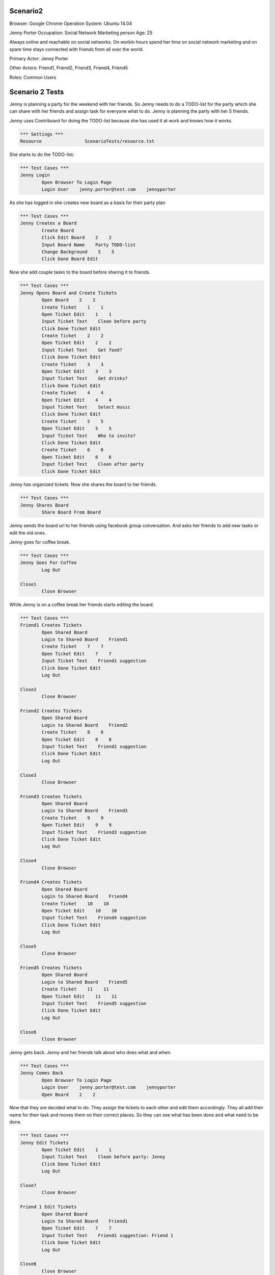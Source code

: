 .. default-role:: code

============
Scenario2
============

Browser: Google Chrome
Operation System: Ubuntu 14.04

Jenny Porter
Occupation: Social Network Marketing person
Age: 25

Always online and reachable on social networks. On workin hours
spend her time on social network marketing and on spare time stays connected
with friends from all over the world.

Primary Actor: Jenny Porter

Other Actors: Friend1, Friend2, Friend3, Friend4, Friend5

Roles: Common Users


.. contents:: Table of contents
   :local:
   :depth: 2


=================
Scenario 2 Tests
=================

Jenny is planning a party for the weekend with her friends. So Jenny needs to do a TODO-list for the party which she can
share with her friends and assign task for everyone what to do. Jenny is planning the party with her 5 friends.

Jenny uses Contriboard for doing the TODO-list because she has used it at work and knows how it works.

.. code:: robotframework

	*** Settings ***
	Resource 		ScenarioTests/resource.txt

She starts to do the TODO-list:


.. code:: robotframework

	*** Test Cases ***
	Jenny Login
		Open Browser To Login Page
		Login User    jenny.porter@test.com    jennyporter


As she has logged in she creates new board as a basis for their party plan


.. code:: robotframework

	*** Test Cases ***
	Jenny Creates a Board
		Create Board
		Click Edit Board    2    2
		Input Board Name    Party TODO-list
		Change Background    5    5
		Click Done Board Edit

Now she add couple tasks to the board before sharing it to friends.


.. code:: robotframework

    	*** Test Cases ***
	Jenny Opens Board and Create Tickets
		Open Board    2    2
		Create Ticket    1    1
		Open Ticket Edit    1    1
		Input Ticket Text    Clean before party
		Click Done Ticket Edit
		Create Ticket    2    2
		Open Ticket Edit    2    2
		Input Ticket Text    Get food?
		Click Done Ticket Edit
		Create Ticket    3    3
		Open Ticket Edit    3    3
		Input Ticket Text    Get drinks?
		Click Done Ticket Edit
		Create Ticket    4    4
		Open Ticket Edit    4    4
		Input Ticket Text    Select music
		Click Done Ticket Edit
		Create Ticket    5    5
		Open Ticket Edit    5    5
		Input Ticket Text    Who to invite?
		Click Done Ticket Edit
		Create Ticket    6    6
		Open Ticket Edit    6    6
		Input Ticket Text    Clean after party
		Click Done Ticket Edit


Jenny has organized tickets. Now she shares the board to her friends.


.. code:: robotframework

    	*** Test Cases ***
	Jenny Shares Board
		Share Board From Board


Jenny sends the board url to her friends using facebook group conversation. And asks her friends to add new tasks or edit the old ones.

Jenny goes for coffee break.


.. code:: robotframework

    	*** Test Cases ***
	Jenny Goes For Coffee
		Log Out
	
	Close1
		Close Browser


While Jenny is on a coffee break her friends starts editing the board.


.. code:: robotframework

    	*** Test Cases ***
	Friend1 Creates Tickets
		Open Shared Board
		Login to Shared Board    Friend1
		Create Ticket    7    7
		Open Ticket Edit    7    7
		Input Ticket Text    Friend1 suggestion
		Click Done Ticket Edit
		Log Out
	
	Close2
		Close Browser

	Friend2 Creates Tickets
		Open Shared Board
		Login to Shared Board    Friend2
		Create Ticket    8    8
		Open Ticket Edit    8    8
		Input Ticket Text    Friend2 suggestion
		Click Done Ticket Edit
		Log Out
	
	Close3
		Close Browser

	Friend3 Creates Tickets
		Open Shared Board
		Login to Shared Board    Friend3
		Create Ticket    9    9
		Open Ticket Edit    9    9
		Input Ticket Text    Friend3 suggestion
		Click Done Ticket Edit
		Log Out
	
	Close4
		Close Browser

	Friend4 Creates Tickets
		Open Shared Board
		Login to Shared Board    Friend4
		Create Ticket    10    10
		Open Ticket Edit    10    10
		Input Ticket Text    Friend4 suggestion
		Click Done Ticket Edit
		Log Out
	
	Close5
		Close Browser

	Friend5 Creates Tickets
		Open Shared Board
		Login to Shared Board    Friend5
		Create Ticket    11    11
		Open Ticket Edit    11    11
		Input Ticket Text    Friend5 suggestion
		Click Done Ticket Edit
		Log Out
	
	Close6
		Close Browser


Jenny gets back. Jenny and her friends talk about who does what and when.


.. code:: robotframework

    	*** Test Cases ***
	Jenny Comes Back
		Open Browser To Login Page
		Login User    jenny.porter@test.com    jennyporter
		Open Board    2    2

Now that they are decided what to do. They assign the tickets to each other and edit them accordingly. They all add their name for their task and moves them
on their correct places. So they can see what has been done and what need to be done.


.. code:: robotframework

    	*** Test Cases ***
	Jenny Edit Tickets
		Open Ticket Edit    1    1
		Input Ticket Text    Clean before party: Jenny
		Click Done Ticket Edit
		Log Out
	
	Close7
		Close Browser

	Friend 1 Edit Tickets
		Open Shared Board
		Login to Shared Board    Friend1
		Open Ticket Edit    7    7
		Input Ticket Text    Friend1 suggestion: Friend 1
		Click Done Ticket Edit
		Log Out
	
	Close8
		Close Browser

	Friend 2 Edit Tickets
		Open Shared Board
		Login to Shared Board    Friend2
		Open Ticket Edit    8    8
		Input Ticket Text    Friend2 suggestion: Friend 2
		Click Done Ticket Edit
		Log Out
	
	Close9
		Close Browser

	Friend 3 Edit Tickets
		Open Shared Board
		Login to Shared Board    Friend3
		Open Ticket Edit    9    9
		Input Ticket Text    Friend3 suggestion: Friend 3
		Click Done Ticket Edit
		Log Out
	
	Close10
		Close Browser

	Friend 4 Edit Tickets
		Open Shared Board
		Login to Shared Board    Friend4
		Open Ticket Edit    10    10
		Input Ticket Text    Friend4 suggestion: Friend 4
		Click Done Ticket Edit
		Log Out
	
	Close11
		Close Browser

	Friend 5 Edit Tickets
		Open Shared Board
		Login to Shared Board    Friend5
		Open Ticket Edit    11    11
		Input Ticket Text    Friend5 suggestion: Friend 5
		Click Done Ticket Edit
		Log Out
	
	Close12
		Close Browser


TODO-list is ready. So they log out and update the list when they are done tasks or have to add something on the board.


.. code:: robotframework

    	*** Test Cases ***
	TODO-List is finished
		Open Browser To Login Page
		Login User    jenny.porter@test.com    jennyporter
		Open Board    2    2
		Close Board
		Log Out
		
	Close Final
		Close Browser
		[Teardown]

